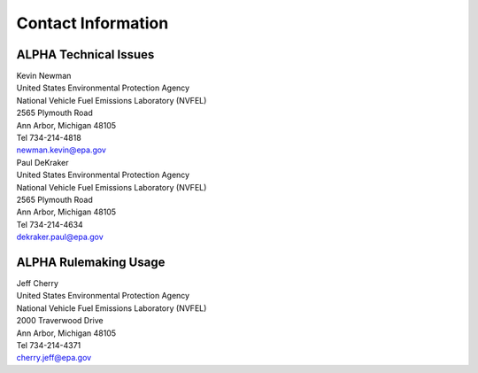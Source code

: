 
Contact Information
===================

ALPHA Technical Issues
^^^^^^^^^^^^^^^^^^^^^^
| Kevin Newman
| United States Environmental Protection Agency
| National Vehicle Fuel Emissions Laboratory (NVFEL)
| 2565 Plymouth Road
| Ann Arbor, Michigan  48105
| Tel 734-214-4818
| newman.kevin@epa.gov

| Paul DeKraker
| United States Environmental Protection Agency
| National Vehicle Fuel Emissions Laboratory (NVFEL)
| 2565 Plymouth Road
| Ann Arbor, Michigan  48105
| Tel 734-214-4634
| dekraker.paul@epa.gov

ALPHA Rulemaking Usage
^^^^^^^^^^^^^^^^^^^^^^
| Jeff Cherry
| United States Environmental Protection Agency
| National Vehicle Fuel Emissions Laboratory (NVFEL)
| 2000 Traverwood Drive
| Ann Arbor, Michigan  48105
| Tel 734-214-4371
| cherry.jeff@epa.gov
